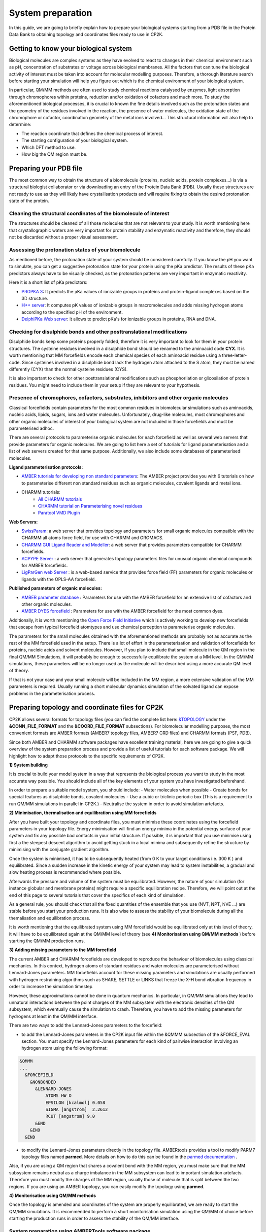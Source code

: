 ==============================
 System preparation 
==============================

In this guide, we are going to briefly explain how to prepare your biological systems starting from a PDB file in the Protein Data Bank to obtaining topology and coordinates files ready to use in CP2K. 

--------------------------------------
Getting to know your biological system
--------------------------------------

Biological molecules are complex systems as they have evolved to react to changes in their chemical environment such as pH, concentration of substrates or voltage across biological membranes. All the factors that can tune the biological activity of interest must be taken into account for molecular modelling purposes. Therefore, a thorough literature search before starting your simulation will help you figure out which is the chemical environment of your biological system. 

In particular, QM/MM methods are often used to study chemical reactions catalysed by enzymes, light absorption through chromophores within proteins, reduction and/or oxidation of cofactors and much more. To study the aforementioned biological processes, it is crucial to known the fine details involved such as the protonation states and the geometry of the residues involved in the reaction, the presence of water molecules, the oxidation state of the chromophore or cofactor, coordination geometry of the metal ions involved... This structural information will also help to determine:

- The reaction coordinate that defines the chemical process of interest. 
- The starting configuration of your biological system.
- Which DFT method to use. 
- How big the QM region must be.


-----------------------
Preparing your PDB file
-----------------------

The most common way to obtain the structure of a biomolecule (proteins, nucleic acids, protein complexes...) is  via a structural biologist collaborator or via downloading an entry of the Protein Data Bank (PDB). Usually these structures are not ready to use as they will likely have crystallisation products and will require fixing to obtain the desired protonation state of the protein. 


Cleaning the structural coordinates of the biomolecule of interest
------------------------------------------------------------------

The structures should be cleaned of all those molecules that are not relevant to your study.  
It is worth mentioning here that crystallographic waters are very important for protein stability and enzymatic reactivity and therefore, they should not be discarded without a proper visual assessment. 

Assessing the protonation states of your biomolecule
----------------------------------------------------

As mentioned before, the protonation state of your system should be considered carefully. If you know the pH you want to simulate, you can get a suggestive protonation state for your protein using the pKa predictor. The results of these pKa predictors always have to be visually checked, as the protonation patterns are very important in enzymatic reactivity. 

Here it is a short list of pKa predictors:

- `PROPKA 3 <https://github.com/jensengroup/propka>`_: It predicts the pKa values of ionizable groups in proteins and protein-ligand complexes based on the 3D structure.
- `H++ server <http://biophysics.cs.vt.edu>`_: It computes pK values of ionizable groups in macromolecules and adds missing hydrogen atoms according to the specified pH of the environment.
- `DelphiPKa Web server <http://compbio.clemson.edu/pka_webserver/>`_: It allows to predict pKa's for ionizable groups in proteins, RNA and DNA.


Checking for disulphide bonds and other posttranslational modifications 
------------------------------------------------------------------------

Disulphide bonds keep some proteins properly folded, therefore it is very important to look for them in your protein structures. The cysteine residues involved in a disulphide bond should be renamed to the aminoacid code **CYX**. It is worth mentioning that MM forcefields encode each chemical species of each aminoacid residue using a three-letter-code. Since cysteines involved in a disulphide bond lack the hydrogen atom attached to the S atom, they must be named differently (CYX) than the normal cysteine residues (CYS). 

It is also important to check for other posttranslational modifications such as phosphorilation or glicosilation of protein residues. You might need to include them in your setup if they are relevant to your hypothesis. 


Presence of chromophores, cofactors, substrates, inhibitors and other organic molecules
---------------------------------------------------------------------------------------

Classical forcefields contain parameters for the most common residues in biomolecular simulations such as aminoacids, nucleic acids, lipids, sugars, ions and water molecules. Unfortunately, drug-like molecules, most chromophores and other organic molecules of interest of your biological system are not included in those forcefields and must be parameterised adhoc. 

There are several protocols to parameterise organic molecules for each forcefield as well as several web servers that provide parameters for organic molecules. We are going to list here a set of tutorials for ligand parameterisation and a list of web servers created for that same purpose. Additionally, we also include some databases of parameterised molecules. 

**Ligand parameterisation protocols:**

- `AMBER tutorials for developing non standard parameters <https://ambermd.org/tutorials/ForceField.php>`_: The AMBER project provides you with 6 tutorials on how to parameterise different non standard residues such as organic molecules, covalent ligands and metal ions. 
- CHARMM tutorials:
	- `All CHARMM tutorials <https://www.charmm.org/charmm/documentation/tutorials/>`_
	- `CHARMM tutorial on Parameterising novel residues <https://www.ks.uiuc.edu/Training/Tutorials/science/forcefield-tutorial/forcefield.pdf>`_
	- `Paratool VMD Plugin <http://www.ks.uiuc.edu/Research/vmd/plugins/paratool/>`_

**Web Servers:**

- `SwissParam <www.swissparam.ch>`_: a web server that provides topology and parameters for small organic molecules compatible with the CHARMM all atoms force field, for use with CHARMM and GROMACS.
- `CHARMM GUI Ligand Reader and Modeller <http://www.charmm-gui.org/?doc=input/ligandrm>`_: a web server that provides parameters compatible for CHARMM forcefields. 
- `ACPYPE Server <https://alanwilter.github.io/acpype/>`_ : a web server that generates topology parameters files for unusual organic chemical compounds for AMBER forcefields. 
- `LigParGen web Server <http://zarbi.chem.yale.edu/ligpargen/>`_ : is a web-based service that provides force field (FF) parameters for organic molecules or ligands with the OPLS-AA forcefield. 

**Published parameters of organic molecules:**

- `AMBER parameter database <http://research.bmh.manchester.ac.uk/bryce/amber/>`_ : Parameters for use  with the AMBER forcefield for an extensive list of cofactors and other organic molecules. 
- `AMBER DYES forcefield <https://github.com/t-/amber-dyes>`_ : Parameters for use with the AMBER forcefield for the most common dyes. 

Additionally, it is worth mentioning the `Open Force Field Initiative <https://openforcefield.org>`_ which is actively working to develop new forcefields that escape from typical forcefield atomtypes and use chemical perception to parameterise organic molecules. 

The parameters for the small molecules obtained with the aforementioned methods are probably not as accurate as the rest of the MM forcefield used in the setup. There is a lot of effort in the parameterisation and validation of forcefields for proteins, nucleic acids and solvent molecules. However, if you plan to include that small molecule in the QM region in the final QM/MM Simulations, it will probably be enough to successfully equilibrate the system at a MM level. In the QM/MM simulations, these parameters will be no longer used as the molecule will be described using a more accurate QM level of theory. 

If that is not your case and your small molecule will be included in the MM region, a more extensive validation of the MM parameters is required. Usually running a short molecular dynamics simulation of the solvated ligand can expose problems in the parameterisation process.     


------------------------------------------------
Preparing topology and coordinate files for CP2K
------------------------------------------------

CP2K allows several formats for topology files (you can find the complete list here: `&TOPOLOGY 
<https://manual.cp2k.org/trunk/CP2K_INPUT/FORCE_EVAL/SUBSYS/TOPOLOGY.html>`_ under the **&CONN_FILE_FORMAT** and the **&COORD_FILE_FORMAT** subsections). For biomolecular modelling purposes, the most convenient formats are AMBER formats (AMBER7 topology files, AMBER7 CRD files) and CHARMM formats (PSF, PDB). 

Since both AMBER and CHARMM software packages have excellent training material, here we are going to give a quick overview of the system preparation process and provide a list of useful tutorials for each software package. We will highlight how to adapt those protocols to the specific requirements of CP2K.

**1) System building**

It is crucial to build your model system in a way that represents the biological process you want to study in the most accurate way possible. You should include all of the key elements of your system you have investigated beforehand. 

In order to prepare a suitable model system, you should include:
- Water molecules when possible
- Create bonds for special features as disulphide bonds, covalent molecules 
- Use a cubic or triclinic periodic box (This is a requirement to run QM/MM simulations in parallel in CP2K.)
- Neutralise the system in order to avoid simulation artefacts. 


**2) Minimisation, thermalisation and equilibration using MM forcefields**

After you have built your topology and coordinate files, you must minimise these coordinates using the forcefield parameters in your topology file. Energy minimisation will find an energy minima in the potential energy surface of your system and fix any possible bad contacts in your initial structure. If possible, it is important that you use minimise using first a the steepest descent algorithm to avoid getting stuck in a local minima and subsequently refine the structure by minimising with the conjugate gradient algorithm.  

Once the system is minimised, it has to be subsequently heated (from 0 K to your target conditions i.e. 300 K ) and equilibrated. Since a sudden increase in the kinetic energy of your system may lead to system instabilities, a gradual and slow heating process is recommended where possible. 

Afterwards the pressure and volume of the system must be equilibrated. However, the nature of your simulation (for instance globular and membrane proteins) might require a specific equilibration recipe. Therefore, we will point out at the end of this page to several tutorials that cover the specifics of each kind of simulation. 

As a general rule, you should check that all the fixed quantities of the ensemble that you use (NVT, NPT, NVE ...) are stable before you start your production runs. It is also wise to assess the stability of your biomolecule during all the themalisation and equilibration process. 

It is worth mentioning that the equilibrated system using MM forcefield would be equilibrated only at this level of theory, it will have to be equilibrated again at the QM/MM level of theory (see **4) Monitorisation using QM/MM methods** ) before starting the QM/MM production runs.


**3) Adding missing parameters to the MM forcefield**

The current AMBER and CHARMM forcefields are developed to reproduce the behaviour of biomolecules using classical mechanics. In this context, hydrogen atoms of standard residues and water molecules are parameterised without Lennard-Jones parameters. MM forcefields account for these missing parameters and simulations are usually performed with hydrogen restraining algorithms such as SHAKE, SETTLE or LINKS that freeze the X-H bond vibration frequency in order to increase the simulation timestep. 

However, these approximations cannot be done in quantum mechanics. In particular, in QM/MM simulations they lead to unnatural interactions between the point charges of the MM subsystem with the electronic densities of the QM subsystem, which eventually cause the simulation to crash. Therefore, you have to add the missing parameters for hydrogens at least in the QM/MM interface. 

There are two ways to add the Lennard-Jones parameters to the forcefield:

- to add the Lennard-Jones parameters in the CP2K input file within the &QMMM subsection of the &FORCE_EVAL section. You must specify the Lennard-Jones parameters for each kind of pairwise interaction involving an hydrogen atom using the following format:

.. code-block:: none

  &QMMM
  ...
    &FORCEFIELD
      &NONBONDED
        &LENNARD-JONES
            ATOMS HW O
            EPSILON [kcalmol] 0.058
            SIGMA [angstrom]  2.2612
            RCUT [angstrom] 9.0
        &END
      &END
    &END

- to modify the Lennard-Jones parameters directly in the topology file. AMBERtools provides a tool to modify PARM7 topology files named **parmed**. More details on how to do this can be found in the `parmed documentation <https://parmed.github.io/ParmEd/html/index.html>`_ .

Also, if you are using a QM region that shares a covalent bond with the MM region, you must make sure that the MM subsystem remains neutral as a charge imbalance in the MM subsystem can lead to important simulation artefacts. Therefore you must modify the charges of the MM region, usually those of molecule that is split between the two regions. If you are using an AMBER topology, you can easily modify the topology using **parmed**.  



**4) Monitorisation using QM/MM methods**

Once the topology is amended and coordinates of the system are properly equilibrated, we are ready to start the QM/MM simulations. It is recommended to perform a short monitorisation simulation using the QM/MM of choice before starting the production runs in order to assess the stability of the QM/MM interface. 



System preparation using AMBERTools software package
----------------------------------------------------

`AMBERTools <https://ambermd.org/AmberTools.php>`_ is a free suite provided by the AMBER software package developers that provides all the tools needed to prepare a biological system. It includes AMBER forcefields for proteins, lipids, sugars, nucleic acids and drug-like molecules. Also provides all the tools needed to derive ad-hoc parameters for special residues such as chromophores and other organic molecules. AMBER also provides a lot of useful `tutorials <https://ambermd.org/tutorials/>`_. 

AMBER also provide detailed tutorials for different kinds of biomolecules:

- `Nucleic acids <https://amberhub.chpc.utah.edu/analisis-of-nucleic-acid-simulation/>`_
- `Globular proteins <http://ambermd.org/tutorials/basic/tutorial0/index.php>`_ . 
- `Membrane proteins <https://ambermd.org/tutorials/advanced/tutorial16/index.php>`_ .

System preparation using CHARMM software package
------------------------------------------------

`CHARMM <https://www.charmm.org/charmm/>`_ (Chemistry at HARvard Molecular Mechanics) is a molecular simulation program developed with a primary focus on molecules of biological interest. CHARMM contains a comprehensive set of analysis and model building tools. CHARMM also has a lot of useful `tutorials <https://www.charmm.org/charmm/documentation/tutorials/>`_ .

CHARMM has several tutorials to perform MD simulations of biomolecules:

- `CHARMM GUI web server <http://www.charmm-gui.org/>`_
- `Globular proteins <https://www.charmmtutorial.org/index.php/Full_example>`_
- `Membrane proteins <http://www.charmm-gui.org/?doc=tutorial&project=membrane>`_
